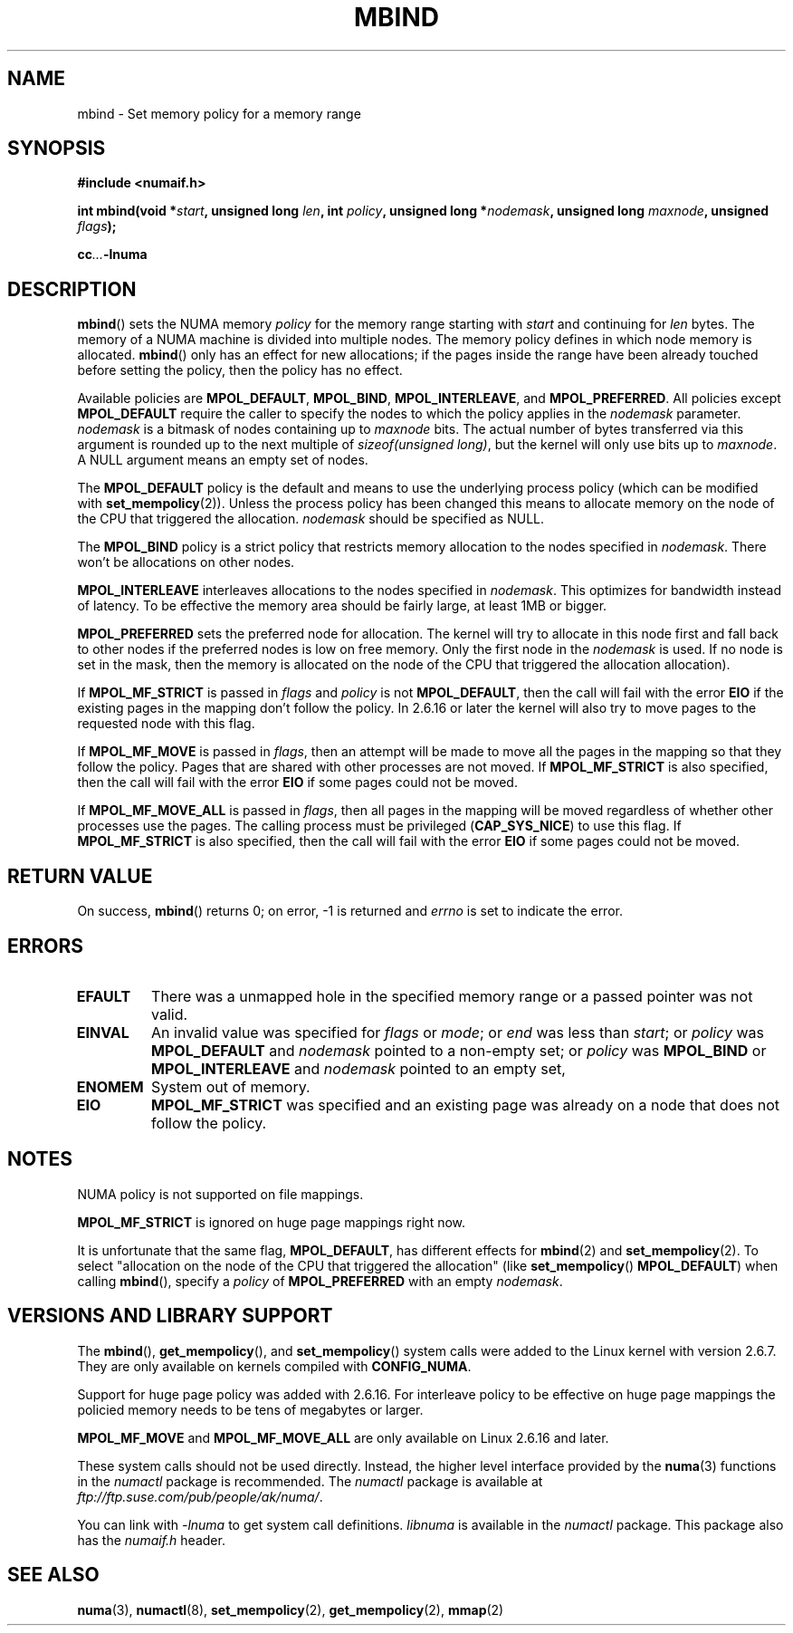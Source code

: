 .\" Copyright 2003,2004 Andi Kleen, SuSE Labs.
.\"
.\" Permission is granted to make and distribute verbatim copies of this
.\" manual provided the copyright notice and this permission notice are
.\" preserved on all copies.
.\"
.\" Permission is granted to copy and distribute modified versions of this
.\" manual under the conditions for verbatim copying, provided that the
.\" entire resulting derived work is distributed under the terms of a
.\" permission notice identical to this one.
.\" 
.\" Since the Linux kernel and libraries are constantly changing, this
.\" manual page may be incorrect or out-of-date.  The author(s) assume no
.\" responsibility for errors or omissions, or for damages resulting from
.\" the use of the information contained herein.  
.\" 
.\" Formatted or processed versions of this manual, if unaccompanied by
.\" the source, must acknowledge the copyright and authors of this work.
.\" 
.\" 2006-02-03, mtk, substantial wording changes and other improvements
.\"
.TH MBIND 2 "2006-02-07" "SuSE Labs" "Linux Programmer's Manual"
.SH NAME
mbind \- Set memory policy for a memory range
.SH SYNOPSIS
.B "#include <numaif.h>"
.sp
.BI "int mbind(void *" start ", unsigned long " len  ,
.BI "int " policy ", unsigned long *" nodemask  ,
.BI "unsigned long " maxnode ", unsigned " flags );
.sp
.BI cc ... -lnuma
.SH DESCRIPTION
.BR mbind ()
sets the NUMA memory 
.I policy 
for the memory range starting with
.I start
and continuing for
.IR len 
bytes. 
The memory of a NUMA machine is divided into multiple nodes.
The memory policy defines in which node memory is allocated. 
.BR mbind ()
only has an effect for new allocations; if the pages inside 
the range have been already touched before setting the policy,
then the policy has no effect.

Available policies are 
.BR MPOL_DEFAULT ,
.BR MPOL_BIND ,
.BR MPOL_INTERLEAVE ,
and
.BR MPOL_PREFERRED .
All policies except 
.B MPOL_DEFAULT
require the caller to specify the nodes to which the policy applies in the
.I nodemask 
parameter.
.I nodemask 
is a bitmask of nodes containing up to 
.I maxnode
bits.
The actual number of bytes transferred via this argument
is rounded up to the next multiple of
.IR "sizeof(unsigned long)" ,
but the kernel will only use bits up to
.IR maxnode .
A NULL argument means an empty set of nodes. 

The 
.B MPOL_DEFAULT
policy is the default and means to use the underlying process policy
(which can be modified with
.BR set_mempolicy (2)). 
Unless the process policy has been changed this means to allocate
memory on the node of the CPU that triggered the allocation. 
.I nodemask 
should be specified as NULL.

The
.B MPOL_BIND
policy is a strict policy that restricts memory allocation to the 
nodes specified in 
.IR nodemask .
There won't be allocations on other nodes.

.B MPOL_INTERLEAVE
interleaves allocations to the nodes specified in 
.IR nodemask .
This optimizes for bandwidth instead of latency.
To be effective the memory area should be fairly large, 
at least 1MB or bigger.

.B MPOL_PREFERRED
sets the preferred node for allocation. 
The kernel will try to allocate in this
node first and fall back to other nodes if the 
preferred nodes is low on free memory. 
Only the first node in the 
.I nodemask 
is used. 
If no node is set in the mask, then the memory is allocated on 
the node of the CPU that triggered the allocation allocation).

If
.B MPOL_MF_STRICT
is passed in 
.IR flags
and
.I policy
is not
.BR MPOL_DEFAULT ,
then the call will fail with the error
.B EIO
if the existing pages in the mapping don't follow the policy.
In 2.6.16 or later the kernel will also try to move pages
to the requested node with this flag.

If
.B MPOL_MF_MOVE 
is passed in 
.IR flags ,
then an attempt will be made  to
move all the pages in the mapping so that they follow the policy. 
Pages that are shared with other processes are not moved.  
If 
.B MPOL_MF_STRICT
is also specified, then the call will fail with the error
.B EIO 
if some pages could not be moved.

If
.B MPOL_MF_MOVE_ALL 
is passed in 
.IR flags , 
then all pages in the mapping will be moved regardless of whether 
other processes use the pages.
The calling process must be privileged
.RB ( CAP_SYS_NICE )
to use this flag.
If 
.B MPOL_MF_STRICT
is also specified, then the call will fail with the error
.B EIO 
if some pages could not be moved.
.SH RETURN VALUE
On success,
.BR mbind ()
returns 0;
on error, \-1 is returned and
.I errno 
is set to indicate the error.

.SH ERRORS
.TP 
.B EFAULT
There was a unmapped hole in the specified memory range
or a passed pointer was not valid.
.TP 
.B EINVAL
An invalid value was specified for
.I flags
or
.IR mode ;
or 
.I end
was less than 
.IR start ;
or
.I policy
was 
.B MPOL_DEFAULT
and
.I nodemask
pointed to a non-empty set;
or
.I policy
was 
.B MPOL_BIND
or
.B MPOL_INTERLEAVE
and
.I nodemask
pointed to an empty set,
.TP
.B ENOMEM
System out of memory.
.TP
.B EIO  
.B MPOL_MF_STRICT
was specified and an existing page was already on a node 
that does not follow the policy.

.SH NOTES
NUMA policy is not supported on file mappings.

.B MPOL_MF_STRICT
is  ignored  on  huge page mappings right now.

It is unfortunate that the same flag,
.BR MPOL_DEFAULT ,
has different effects for 
.BR mbind (2)
and
.BR set_mempolicy (2).
To select "allocation on the node of the CPU that 
triggered the allocation" (like
.BR set_mempolicy ()
.BR MPOL_DEFAULT )
when calling 
.BR mbind (),
specify a 
.I policy 
of 
.B MPOL_PREFERRED
with an empty 
.IR nodemask .

.SH "VERSIONS AND LIBRARY SUPPORT"
The
.BR mbind (),
.BR get_mempolicy (),
and
.BR set_mempolicy ()
system calls were added to the Linux kernel with version 2.6.7. 
They are only available on kernels compiled with 
.BR CONFIG_NUMA .

Support for huge page policy was added with 2.6.16.
For interleave policy to be effective on huge page mappings the 
policied memory needs to be tens of megabytes or larger.

.B MPOL_MF_MOVE
and
.B MPOL_MF_MOVE_ALL
are only available on Linux 2.6.16 and later.

These system calls should not be used directly.
Instead, the higher level interface provided by the 
.BR numa (3)
functions in the 
.I numactl 
package is recommended.
The
.I numactl
package is available at
.IR ftp://ftp.suse.com/pub/people/ak/numa/ .

You can link with 
.I -lnuma
to get system call definitions. 
.I libnuma 
is available in the 
.I numactl
package. 
This package also has the 
.I numaif.h
header.

.SH SEE ALSO
.BR numa (3), 
.BR numactl (8), 
.BR set_mempolicy (2),
.BR get_mempolicy (2), 
.BR mmap (2)
